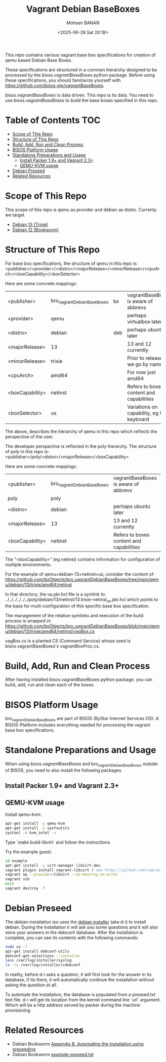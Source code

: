 #+TITLE: Vagrant Debian BaseBoxes
#+DATE: <2025-06-28 Sat 20:18>
#+AUTHOR: Mohsen BANAN

This repo contains various vagrant base box specifications for creation of qemu based
Debian Base Boxes.

These specifications are structured in a common hierarchy designed to be processed by
the /bisos.vagrantBaseBoxes/ python package.
Before using these specifications, you should familiarize yourself with https://github.com/bisos-pip/vagrantBaseBoxes.

/bisos.vagrantBaseBoxes/ is data driven. This repo is its data. You need to use
/bisos.vagrantBaseBoxes/ to build the base boxes specified in this repo.

* Table of Contents     :TOC:
- [[#scope-of-this-repo][Scope of This Repo]]
- [[#structure-of-this-repo][Structure of This Repo]]
- [[#build-add-run-and-clean-process][Build, Add, Run and Clean Process]]
- [[#bisos-platform-usage][BISOS Platform Usage]]
- [[#standalone-preparations-and-usage][Standalone Preparations and Usage]]
  - [[#install-packer-19-and-vagrant-23][Install Packer 1.9+ and Vagrant 2.3+]]
  - [[#qemu-kvm-usage][QEMU-KVM usage]]
- [[#debian-preseed][Debian Preseed]]
- [[#related-resources][Related Resources]]

* Scope of This Repo

This scope of this repo is qemu as provider and debian as distro.
Currenty we target

-  [[https://www.debian.org/releases/trixie][Debian 13 (Trixie)]]
-  [[https://www.debian.org/releases/bookworm/][Debian 12 (Bookworm)]]

* Structure of This Repo

For base box specifications, the structure of qemu in this repo is:\\
<publisher>/<provider>/<distro>/<majorRelease>/<minorRelease>/<cpuArch>/<boxCapability>/<boxSelector>

Here are some concrete mappings:

| <publisher>     | bro_vagrantDebianBaseBoxes | bx  | vagrantBaseBoxes is aware of abbrevs     |
| <provider>      | qemu                       |     | perhaps virtualbox later                 |
| <distro>        | debian                     | deb | perhaps ubuntu later                     |
| <majorRelease>  | 13                         |     | 13 and 12 currently                      |
| <minorRelease>  | trixie                     |     | Prior to release we go by name           |
| <cpuArch>       | amd64                      |     | For now just amd64                       |
| <boxCapability> | netinst                    |     | Refers to boxes content and capabilities |
| <boxSelector>   | us                         |     | Variations on capability, eg US keyboard |

The above, describes the hierarchy of qemu in this repo which reflects the perspective of the user.

The developer perspective is reflected in the poly hierarchy.
The structure of poly in this repo is:\\
<publisher>/poly/<distro>/<majorRelease>/<boxCapability>

Here are some concrete mappings:

| <publisher>     | bro_vagrantDebianBaseBoxes | vagrantBaseBoxes is aware of abbrevs     |
| poly            | poly                       |                 |
| <distro>        | debian                     | perhaps ubuntu later                     |
| <majorRelease>  | 13                         | 13 and 12 currently                      |
| <boxCapability> | netinst                    | Refers to boxes content and capabilities |

The "<boxCapability>" (eg netinst) contains information for configuration of
multiple environments.

For the example of qemu+debian-13+netinst+us, consider the content of:\\
https://github.com/bxObjects/bro_vagrantDebianBaseBoxes/tree/main/qemu/debian/13/trixie/amd64/netinst

In that directory, the us.pkr.hcl file is a symlink to:\\
../../../../../../poly/debian/13/netinst/13.trixie-netinst_us.pkr.hcl
which points to the base for multi-configuration of this specific base box specification.

The management of the relative symlinks and execution of the build process is wrapped in:\\
https://github.com/bxObjects/bro_vagrantDebianBaseBoxes/blob/main/qemu/debian/13/trixie/amd64/netinst/vagBox.cs

vagBox.cs is a planted CS (Command Service) whose seed is bisos.vagrantBaseBoxes's vagrantBoxProc.cs.


* Build, Add, Run and Clean Process

After having installed bisos.vagrantBaseBoxes python package, you can build, add, run and clean
each of the boxes.

* BISOS Platform Usage

bro_vagrantDebianBaseBoxes are part of BISOS (ByStar Internet Services OS).
A BISOS-Platform includes everything needed for processing the vagrant base box specifications.

* Standalone Preparations and Usage

When using /bisos.vagrantBaseBoxes/ and bro_vagrantDebianBaseBoxes outside of BISOS,
you need to also install the following packages.

** Install Packer 1.9+ and Vagrant 2.3+

** QEMU-KVM usage

Install qemu-kvm:

#+BEGIN_SRC bash
apt-get install -y qemu-kvm
apt-get install -y sysfsutils
systool -m kvm_intel -v
#+END_SRC

Type `make build-libvirt` and follow the instructions.

Try the example guest:

#+BEGIN_SRC bash
cd example
apt-get install -y virt-manager libvirt-dev
vagrant plugin install vagrant-libvirt # see https://github.com/vagrant-libvirt/vagrant-libvirt
vagrant up --provider=libvirt --no-destroy-on-error
vagrant ssh
exit
vagrant destroy -f
#+END_SRC


* Debian Preseed

The debian installation iso uses the [[https://wiki.debian.org/DebianInstaller][debian installer]] (aka d-i) to install
debian. During the installation it will ask you some questions and it will also
store your answers in the debconf database. After the installation is complete,
you can see its contents with the following commands:

#+BEGIN_SRC bash
sudo su -l
apt-get install debconf-utils
debconf-get-selections --installer
less /var/log/installer/syslog
ls -la /var/log/installer/cdebconf
#+END_SRC

In reality, before d-i asks a question, it will first look for the answer in its
database, if its there, it will automatically continue the installation without
asking the question at all.

To automate the installation, the database is populated from a preseed.txt text
file. d-i will get its location from the kernel command line `url` argument.
Which will be a http address served by packer during the machine provisioning.


* Related Resources

- Debian Bookworm [[https://www.debian.org/releases/bookworm/amd64/apb.en.html][Appendix B. Automating the installation using preseeding]]
- Debian Bookworm [[https://www.debian.org/releases/bookworm/example-preseed.txt][example-preseed.txt]]

